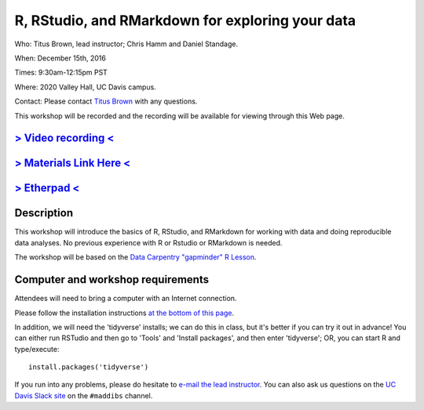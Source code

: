 R, RStudio, and RMarkdown for exploring your data
=================================================

Who: Titus Brown, lead instructor; Chris Hamm and Daniel Standage.

When: December 15th, 2016

Times: 9:30am-12:15pm PST

Where: 2020 Valley Hall, UC Davis campus.

Contact: Please contact `Titus Brown <mailto:ctbrown@ucdavis.edu>`__ with any questions.

This workshop will be recorded and the recording will be available for
viewing through this Web page.

.. `> Register Here < <https://www.eventbrite.com/e/r-rstudio-and-rmarkdown-for-exploring-your-data-registration-30166702419>`__
.. -----------------------------------------------------------------------------------------------------------------------------

`> Video recording < <https://www.youtube.com/watch?v=S57_JAOCJj0>`__
---------------------------------------------------------------------

`> Materials Link Here < <http://data-lessons.github.io/gapminder-R/>`__
------------------------------------------------------------------------

`> Etherpad < <https://public.etherpad-mozilla.org/p/2016-dec-r-intro>`__
-------------------------------------------------------------------------

Description
-----------

This workshop will introduce the basics of R, RStudio, and RMarkdown
for working with data and doing reproducible data analyses.  No previous
experience with R or Rstudio or RMarkdown is needed.

The workshop will be based on the `Data Carpentry "gapminder" R Lesson
<http://data-lessons.github.io/gapminder-R/>`__.

Computer and workshop requirements
----------------------------------

Attendees will need to bring a computer with an Internet connection.

Please follow the installation instructions `at the bottom of this page <http://www.datacarpentry.org/R-ecology-lesson/>`__.

In addition, we will need the 'tidyverse' installs; we can do this in class,
but it's better if you can try it out in advance!  You can either run
RSTudio and then go to 'Tools' and 'Install packages', and then enter
'tidyverse'; OR, you can start R and type/execute::

    install.packages('tidyverse')

If you run into any problems, please do hesitate to `e-mail the lead
instructor <ctbrown@ucdavis.edu>`__.  You can also ask us questions on
the `UC Davis Slack site <http://ucdavis.slack.com>`__ on the
``#maddibs`` channel.
